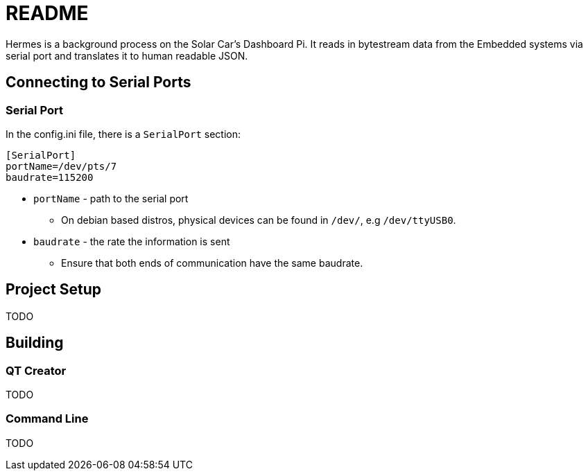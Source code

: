 = README

Hermes is a background process on the Solar Car's Dashboard Pi.
It reads in bytestream data from the Embedded systems via serial port and translates it to human readable JSON.

== Connecting to Serial Ports

=== Serial Port
In the config.ini file, there is a  `SerialPort` section:
```
[SerialPort]
portName=/dev/pts/7
baudrate=115200
```
* `portName` - path to the serial port
** On debian based distros, physical devices can be found in `/dev/`, e.g `/dev/ttyUSB0`.
* `baudrate` - the rate the information is sent
** Ensure that both ends of communication have the same baudrate.

== Project Setup

TODO

== Building

=== QT Creator

TODO

=== Command Line

TODO
